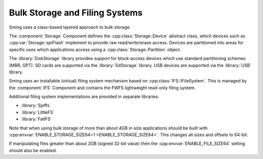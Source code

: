 Bulk Storage and Filing Systems
===============================

Sming uses a class-based layered approach to bulk storage.

The :component:`Storage` Component defines the :cpp:class:`Storage::Device` abstract class,
which devices such as :cpp:var:`Storage::spiFlash` implement to provide raw read/write/erase access.
Devices are partitioned into areas for specific uses which applications
access using a :cpp:class:`Storage::Partition` object.

The :library:`DiskStorage` library provides support for block-access devices
which use standard partitioning schemes (MBR, GPT).
SD cards are supported via the :library:`SdStorage` library.
USB devices are supported via the :library:`USB` library.

Sming uses an installable (virtual) filing system mechanism based on :cpp:class:`IFS::IFileSystem`.
This is managed by the :component:`IFS` Component and contains the FWFS lightweight read-only filing system.

Additional filing system implementations are provided in separate libraries:

- :library:`Spiffs`
- :library:`LittleFS`
- :library:`FatIFS`

Note that when using bulk storage of more than about 4GB in size applications should be built with
:cpp:envvar:`ENABLE_STORAGE_SIZE64=1 <ENABLE_STORAGE_SIZE64>`. This changes all sizes and offsets to 64-bit.

If manipulating files greater than about 2GB (signed 32-bit value) then the :cpp:envvar:`ENABLE_FILE_SIZE64`
setting should also be enabled.
